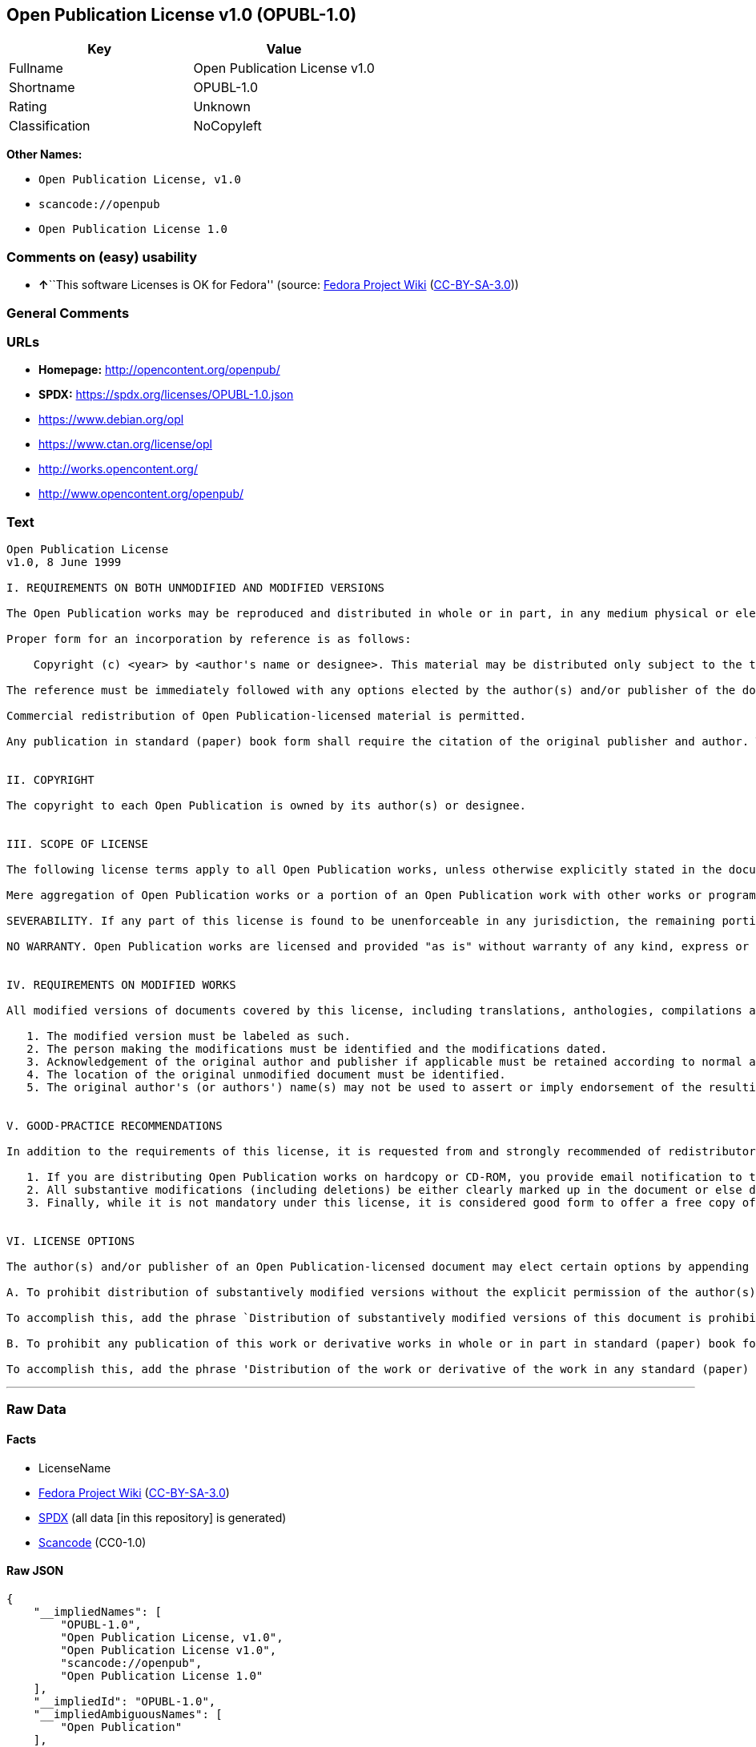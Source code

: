 == Open Publication License v1.0 (OPUBL-1.0)

[cols=",",options="header",]
|===
|Key |Value
|Fullname |Open Publication License v1.0
|Shortname |OPUBL-1.0
|Rating |Unknown
|Classification |NoCopyleft
|===

*Other Names:*

* `Open Publication License, v1.0`
* `scancode://openpub`
* `Open Publication License 1.0`

=== Comments on (easy) usability

* **↑**``This software Licenses is OK for Fedora'' (source:
https://fedoraproject.org/wiki/Licensing:Main?rd=Licensing[Fedora
Project Wiki]
(https://creativecommons.org/licenses/by-sa/3.0/legalcode[CC-BY-SA-3.0]))

=== General Comments

=== URLs

* *Homepage:* http://opencontent.org/openpub/
* *SPDX:* https://spdx.org/licenses/OPUBL-1.0.json
* https://www.debian.org/opl
* https://www.ctan.org/license/opl
* http://works.opencontent.org/
* http://www.opencontent.org/openpub/

=== Text

....
Open Publication License
v1.0, 8 June 1999

I. REQUIREMENTS ON BOTH UNMODIFIED AND MODIFIED VERSIONS

The Open Publication works may be reproduced and distributed in whole or in part, in any medium physical or electronic, provided that the terms of this license are adhered to, and that this license or an incorporation of it by reference (with any options elected by the author(s) and/or publisher) is displayed in the reproduction.

Proper form for an incorporation by reference is as follows:

    Copyright (c) <year> by <author's name or designee>. This material may be distributed only subject to the terms and conditions set forth in the Open Publication License, vX.Y or later (the latest version is presently available at http://www.opencontent.org/openpub/).

The reference must be immediately followed with any options elected by the author(s) and/or publisher of the document (see section VI).

Commercial redistribution of Open Publication-licensed material is permitted.

Any publication in standard (paper) book form shall require the citation of the original publisher and author. The publisher and author's names shall appear on all outer surfaces of the book. On all outer surfaces of the book the original publisher's name shall be as large as the title of the work and cited as possessive with respect to the title.


II. COPYRIGHT

The copyright to each Open Publication is owned by its author(s) or designee.


III. SCOPE OF LICENSE

The following license terms apply to all Open Publication works, unless otherwise explicitly stated in the document.

Mere aggregation of Open Publication works or a portion of an Open Publication work with other works or programs on the same media shall not cause this license to apply to those other works. The aggregate work shall contain a notice specifying the inclusion of the Open Publication material and appropriate copyright notice.

SEVERABILITY. If any part of this license is found to be unenforceable in any jurisdiction, the remaining portions of the license remain in force.

NO WARRANTY. Open Publication works are licensed and provided "as is" without warranty of any kind, express or implied, including, but not limited to, the implied warranties of merchantability and fitness for a particular purpose or a warranty of non-infringement.


IV. REQUIREMENTS ON MODIFIED WORKS

All modified versions of documents covered by this license, including translations, anthologies, compilations and partial documents, must meet the following requirements:

   1. The modified version must be labeled as such.
   2. The person making the modifications must be identified and the modifications dated.
   3. Acknowledgement of the original author and publisher if applicable must be retained according to normal academic citation practices.
   4. The location of the original unmodified document must be identified.
   5. The original author's (or authors') name(s) may not be used to assert or imply endorsement of the resulting document without the original author's (or authors') permission. 


V. GOOD-PRACTICE RECOMMENDATIONS

In addition to the requirements of this license, it is requested from and strongly recommended of redistributors that:

   1. If you are distributing Open Publication works on hardcopy or CD-ROM, you provide email notification to the authors of your intent to redistribute at least thirty days before your manuscript or media freeze, to give the authors time to provide updated documents. This notification should describe modifications, if any, made to the document.
   2. All substantive modifications (including deletions) be either clearly marked up in the document or else described in an attachment to the document.
   3. Finally, while it is not mandatory under this license, it is considered good form to offer a free copy of any hardcopy and CD-ROM expression of an Open Publication-licensed work to its author(s). 


VI. LICENSE OPTIONS

The author(s) and/or publisher of an Open Publication-licensed document may elect certain options by appending language to the reference to or copy of the license. These options are considered part of the license instance and must be included with the license (or its incorporation by reference) in derived works.

A. To prohibit distribution of substantively modified versions without the explicit permission of the author(s). "Substantive modification" is defined as a change to the semantic content of the document, and excludes mere changes in format or typographical corrections.

To accomplish this, add the phrase `Distribution of substantively modified versions of this document is prohibited without the explicit permission of the copyright holder.' to the license reference or copy.

B. To prohibit any publication of this work or derivative works in whole or in part in standard (paper) book form for commercial purposes unless prior permission is obtained from the copyright holder.

To accomplish this, add the phrase 'Distribution of the work or derivative of the work in any standard (paper) book form is prohibited unless prior permission is obtained from the copyright holder.' to the license reference or copy.
....

'''''

=== Raw Data

==== Facts

* LicenseName
* https://fedoraproject.org/wiki/Licensing:Main?rd=Licensing[Fedora
Project Wiki]
(https://creativecommons.org/licenses/by-sa/3.0/legalcode[CC-BY-SA-3.0])
* https://spdx.org/licenses/OPUBL-1.0.html[SPDX] (all data [in this
repository] is generated)
* https://github.com/nexB/scancode-toolkit/blob/develop/src/licensedcode/data/licenses/openpub.yml[Scancode]
(CC0-1.0)

==== Raw JSON

....
{
    "__impliedNames": [
        "OPUBL-1.0",
        "Open Publication License, v1.0",
        "Open Publication License v1.0",
        "scancode://openpub",
        "Open Publication License 1.0"
    ],
    "__impliedId": "OPUBL-1.0",
    "__impliedAmbiguousNames": [
        "Open Publication"
    ],
    "facts": {
        "LicenseName": {
            "implications": {
                "__impliedNames": [
                    "OPUBL-1.0"
                ],
                "__impliedId": "OPUBL-1.0"
            },
            "shortname": "OPUBL-1.0",
            "otherNames": []
        },
        "SPDX": {
            "isSPDXLicenseDeprecated": false,
            "spdxFullName": "Open Publication License v1.0",
            "spdxDetailsURL": "https://spdx.org/licenses/OPUBL-1.0.json",
            "_sourceURL": "https://spdx.org/licenses/OPUBL-1.0.html",
            "spdxLicIsOSIApproved": false,
            "spdxSeeAlso": [
                "http://opencontent.org/openpub/",
                "https://www.debian.org/opl",
                "https://www.ctan.org/license/opl"
            ],
            "_implications": {
                "__impliedNames": [
                    "OPUBL-1.0",
                    "Open Publication License v1.0"
                ],
                "__impliedId": "OPUBL-1.0",
                "__isOsiApproved": false,
                "__impliedURLs": [
                    [
                        "SPDX",
                        "https://spdx.org/licenses/OPUBL-1.0.json"
                    ],
                    [
                        null,
                        "http://opencontent.org/openpub/"
                    ],
                    [
                        null,
                        "https://www.debian.org/opl"
                    ],
                    [
                        null,
                        "https://www.ctan.org/license/opl"
                    ]
                ]
            },
            "spdxLicenseId": "OPUBL-1.0"
        },
        "Fedora Project Wiki": {
            "rating": "Good",
            "Upstream URL": "http://opencontent.org/openpub/",
            "Short Name": "Open Publication",
            "licenseType": "documentation license",
            "_sourceURL": "https://fedoraproject.org/wiki/Licensing:Main?rd=Licensing",
            "Full Name": "Open Publication License, v1.0",
            "FSF Free?": "Yes, provided the copyright holder does not exercise any of the “LICENSE OPTIONS” listed in Section VI",
            "_implications": {
                "__impliedNames": [
                    "Open Publication License, v1.0"
                ],
                "__impliedAmbiguousNames": [
                    "Open Publication"
                ],
                "__impliedJudgement": [
                    [
                        "Fedora Project Wiki",
                        {
                            "tag": "PositiveJudgement",
                            "contents": "This software Licenses is OK for Fedora"
                        }
                    ]
                ]
            }
        },
        "Scancode": {
            "otherUrls": [
                "http://works.opencontent.org/",
                "http://www.opencontent.org/openpub/",
                "https://opencontent.org/openpub/",
                "https://www.ctan.org/license/opl",
                "https://www.debian.org/opl"
            ],
            "homepageUrl": "http://opencontent.org/openpub/",
            "shortName": "Open Publication License 1.0",
            "textUrls": null,
            "text": "Open Publication License\nv1.0, 8 June 1999\n\nI. REQUIREMENTS ON BOTH UNMODIFIED AND MODIFIED VERSIONS\n\nThe Open Publication works may be reproduced and distributed in whole or in part, in any medium physical or electronic, provided that the terms of this license are adhered to, and that this license or an incorporation of it by reference (with any options elected by the author(s) and/or publisher) is displayed in the reproduction.\n\nProper form for an incorporation by reference is as follows:\n\n    Copyright (c) <year> by <author's name or designee>. This material may be distributed only subject to the terms and conditions set forth in the Open Publication License, vX.Y or later (the latest version is presently available at http://www.opencontent.org/openpub/).\n\nThe reference must be immediately followed with any options elected by the author(s) and/or publisher of the document (see section VI).\n\nCommercial redistribution of Open Publication-licensed material is permitted.\n\nAny publication in standard (paper) book form shall require the citation of the original publisher and author. The publisher and author's names shall appear on all outer surfaces of the book. On all outer surfaces of the book the original publisher's name shall be as large as the title of the work and cited as possessive with respect to the title.\n\n\nII. COPYRIGHT\n\nThe copyright to each Open Publication is owned by its author(s) or designee.\n\n\nIII. SCOPE OF LICENSE\n\nThe following license terms apply to all Open Publication works, unless otherwise explicitly stated in the document.\n\nMere aggregation of Open Publication works or a portion of an Open Publication work with other works or programs on the same media shall not cause this license to apply to those other works. The aggregate work shall contain a notice specifying the inclusion of the Open Publication material and appropriate copyright notice.\n\nSEVERABILITY. If any part of this license is found to be unenforceable in any jurisdiction, the remaining portions of the license remain in force.\n\nNO WARRANTY. Open Publication works are licensed and provided \"as is\" without warranty of any kind, express or implied, including, but not limited to, the implied warranties of merchantability and fitness for a particular purpose or a warranty of non-infringement.\n\n\nIV. REQUIREMENTS ON MODIFIED WORKS\n\nAll modified versions of documents covered by this license, including translations, anthologies, compilations and partial documents, must meet the following requirements:\n\n   1. The modified version must be labeled as such.\n   2. The person making the modifications must be identified and the modifications dated.\n   3. Acknowledgement of the original author and publisher if applicable must be retained according to normal academic citation practices.\n   4. The location of the original unmodified document must be identified.\n   5. The original author's (or authors') name(s) may not be used to assert or imply endorsement of the resulting document without the original author's (or authors') permission. \n\n\nV. GOOD-PRACTICE RECOMMENDATIONS\n\nIn addition to the requirements of this license, it is requested from and strongly recommended of redistributors that:\n\n   1. If you are distributing Open Publication works on hardcopy or CD-ROM, you provide email notification to the authors of your intent to redistribute at least thirty days before your manuscript or media freeze, to give the authors time to provide updated documents. This notification should describe modifications, if any, made to the document.\n   2. All substantive modifications (including deletions) be either clearly marked up in the document or else described in an attachment to the document.\n   3. Finally, while it is not mandatory under this license, it is considered good form to offer a free copy of any hardcopy and CD-ROM expression of an Open Publication-licensed work to its author(s). \n\n\nVI. LICENSE OPTIONS\n\nThe author(s) and/or publisher of an Open Publication-licensed document may elect certain options by appending language to the reference to or copy of the license. These options are considered part of the license instance and must be included with the license (or its incorporation by reference) in derived works.\n\nA. To prohibit distribution of substantively modified versions without the explicit permission of the author(s). \"Substantive modification\" is defined as a change to the semantic content of the document, and excludes mere changes in format or typographical corrections.\n\nTo accomplish this, add the phrase `Distribution of substantively modified versions of this document is prohibited without the explicit permission of the copyright holder.' to the license reference or copy.\n\nB. To prohibit any publication of this work or derivative works in whole or in part in standard (paper) book form for commercial purposes unless prior permission is obtained from the copyright holder.\n\nTo accomplish this, add the phrase 'Distribution of the work or derivative of the work in any standard (paper) book form is prohibited unless prior permission is obtained from the copyright holder.' to the license reference or copy.",
            "category": "Permissive",
            "osiUrl": null,
            "owner": "OpenContent",
            "_sourceURL": "https://github.com/nexB/scancode-toolkit/blob/develop/src/licensedcode/data/licenses/openpub.yml",
            "key": "openpub",
            "name": "Open Publication License v1.0",
            "spdxId": "OPUBL-1.0",
            "notes": null,
            "_implications": {
                "__impliedNames": [
                    "scancode://openpub",
                    "Open Publication License 1.0",
                    "OPUBL-1.0"
                ],
                "__impliedId": "OPUBL-1.0",
                "__impliedCopyleft": [
                    [
                        "Scancode",
                        "NoCopyleft"
                    ]
                ],
                "__calculatedCopyleft": "NoCopyleft",
                "__impliedText": "Open Publication License\nv1.0, 8 June 1999\n\nI. REQUIREMENTS ON BOTH UNMODIFIED AND MODIFIED VERSIONS\n\nThe Open Publication works may be reproduced and distributed in whole or in part, in any medium physical or electronic, provided that the terms of this license are adhered to, and that this license or an incorporation of it by reference (with any options elected by the author(s) and/or publisher) is displayed in the reproduction.\n\nProper form for an incorporation by reference is as follows:\n\n    Copyright (c) <year> by <author's name or designee>. This material may be distributed only subject to the terms and conditions set forth in the Open Publication License, vX.Y or later (the latest version is presently available at http://www.opencontent.org/openpub/).\n\nThe reference must be immediately followed with any options elected by the author(s) and/or publisher of the document (see section VI).\n\nCommercial redistribution of Open Publication-licensed material is permitted.\n\nAny publication in standard (paper) book form shall require the citation of the original publisher and author. The publisher and author's names shall appear on all outer surfaces of the book. On all outer surfaces of the book the original publisher's name shall be as large as the title of the work and cited as possessive with respect to the title.\n\n\nII. COPYRIGHT\n\nThe copyright to each Open Publication is owned by its author(s) or designee.\n\n\nIII. SCOPE OF LICENSE\n\nThe following license terms apply to all Open Publication works, unless otherwise explicitly stated in the document.\n\nMere aggregation of Open Publication works or a portion of an Open Publication work with other works or programs on the same media shall not cause this license to apply to those other works. The aggregate work shall contain a notice specifying the inclusion of the Open Publication material and appropriate copyright notice.\n\nSEVERABILITY. If any part of this license is found to be unenforceable in any jurisdiction, the remaining portions of the license remain in force.\n\nNO WARRANTY. Open Publication works are licensed and provided \"as is\" without warranty of any kind, express or implied, including, but not limited to, the implied warranties of merchantability and fitness for a particular purpose or a warranty of non-infringement.\n\n\nIV. REQUIREMENTS ON MODIFIED WORKS\n\nAll modified versions of documents covered by this license, including translations, anthologies, compilations and partial documents, must meet the following requirements:\n\n   1. The modified version must be labeled as such.\n   2. The person making the modifications must be identified and the modifications dated.\n   3. Acknowledgement of the original author and publisher if applicable must be retained according to normal academic citation practices.\n   4. The location of the original unmodified document must be identified.\n   5. The original author's (or authors') name(s) may not be used to assert or imply endorsement of the resulting document without the original author's (or authors') permission. \n\n\nV. GOOD-PRACTICE RECOMMENDATIONS\n\nIn addition to the requirements of this license, it is requested from and strongly recommended of redistributors that:\n\n   1. If you are distributing Open Publication works on hardcopy or CD-ROM, you provide email notification to the authors of your intent to redistribute at least thirty days before your manuscript or media freeze, to give the authors time to provide updated documents. This notification should describe modifications, if any, made to the document.\n   2. All substantive modifications (including deletions) be either clearly marked up in the document or else described in an attachment to the document.\n   3. Finally, while it is not mandatory under this license, it is considered good form to offer a free copy of any hardcopy and CD-ROM expression of an Open Publication-licensed work to its author(s). \n\n\nVI. LICENSE OPTIONS\n\nThe author(s) and/or publisher of an Open Publication-licensed document may elect certain options by appending language to the reference to or copy of the license. These options are considered part of the license instance and must be included with the license (or its incorporation by reference) in derived works.\n\nA. To prohibit distribution of substantively modified versions without the explicit permission of the author(s). \"Substantive modification\" is defined as a change to the semantic content of the document, and excludes mere changes in format or typographical corrections.\n\nTo accomplish this, add the phrase `Distribution of substantively modified versions of this document is prohibited without the explicit permission of the copyright holder.' to the license reference or copy.\n\nB. To prohibit any publication of this work or derivative works in whole or in part in standard (paper) book form for commercial purposes unless prior permission is obtained from the copyright holder.\n\nTo accomplish this, add the phrase 'Distribution of the work or derivative of the work in any standard (paper) book form is prohibited unless prior permission is obtained from the copyright holder.' to the license reference or copy.",
                "__impliedURLs": [
                    [
                        "Homepage",
                        "http://opencontent.org/openpub/"
                    ],
                    [
                        null,
                        "http://works.opencontent.org/"
                    ],
                    [
                        null,
                        "http://www.opencontent.org/openpub/"
                    ],
                    [
                        null,
                        "https://opencontent.org/openpub/"
                    ],
                    [
                        null,
                        "https://www.ctan.org/license/opl"
                    ],
                    [
                        null,
                        "https://www.debian.org/opl"
                    ]
                ]
            }
        }
    },
    "__impliedJudgement": [
        [
            "Fedora Project Wiki",
            {
                "tag": "PositiveJudgement",
                "contents": "This software Licenses is OK for Fedora"
            }
        ]
    ],
    "__impliedCopyleft": [
        [
            "Scancode",
            "NoCopyleft"
        ]
    ],
    "__calculatedCopyleft": "NoCopyleft",
    "__isOsiApproved": false,
    "__impliedText": "Open Publication License\nv1.0, 8 June 1999\n\nI. REQUIREMENTS ON BOTH UNMODIFIED AND MODIFIED VERSIONS\n\nThe Open Publication works may be reproduced and distributed in whole or in part, in any medium physical or electronic, provided that the terms of this license are adhered to, and that this license or an incorporation of it by reference (with any options elected by the author(s) and/or publisher) is displayed in the reproduction.\n\nProper form for an incorporation by reference is as follows:\n\n    Copyright (c) <year> by <author's name or designee>. This material may be distributed only subject to the terms and conditions set forth in the Open Publication License, vX.Y or later (the latest version is presently available at http://www.opencontent.org/openpub/).\n\nThe reference must be immediately followed with any options elected by the author(s) and/or publisher of the document (see section VI).\n\nCommercial redistribution of Open Publication-licensed material is permitted.\n\nAny publication in standard (paper) book form shall require the citation of the original publisher and author. The publisher and author's names shall appear on all outer surfaces of the book. On all outer surfaces of the book the original publisher's name shall be as large as the title of the work and cited as possessive with respect to the title.\n\n\nII. COPYRIGHT\n\nThe copyright to each Open Publication is owned by its author(s) or designee.\n\n\nIII. SCOPE OF LICENSE\n\nThe following license terms apply to all Open Publication works, unless otherwise explicitly stated in the document.\n\nMere aggregation of Open Publication works or a portion of an Open Publication work with other works or programs on the same media shall not cause this license to apply to those other works. The aggregate work shall contain a notice specifying the inclusion of the Open Publication material and appropriate copyright notice.\n\nSEVERABILITY. If any part of this license is found to be unenforceable in any jurisdiction, the remaining portions of the license remain in force.\n\nNO WARRANTY. Open Publication works are licensed and provided \"as is\" without warranty of any kind, express or implied, including, but not limited to, the implied warranties of merchantability and fitness for a particular purpose or a warranty of non-infringement.\n\n\nIV. REQUIREMENTS ON MODIFIED WORKS\n\nAll modified versions of documents covered by this license, including translations, anthologies, compilations and partial documents, must meet the following requirements:\n\n   1. The modified version must be labeled as such.\n   2. The person making the modifications must be identified and the modifications dated.\n   3. Acknowledgement of the original author and publisher if applicable must be retained according to normal academic citation practices.\n   4. The location of the original unmodified document must be identified.\n   5. The original author's (or authors') name(s) may not be used to assert or imply endorsement of the resulting document without the original author's (or authors') permission. \n\n\nV. GOOD-PRACTICE RECOMMENDATIONS\n\nIn addition to the requirements of this license, it is requested from and strongly recommended of redistributors that:\n\n   1. If you are distributing Open Publication works on hardcopy or CD-ROM, you provide email notification to the authors of your intent to redistribute at least thirty days before your manuscript or media freeze, to give the authors time to provide updated documents. This notification should describe modifications, if any, made to the document.\n   2. All substantive modifications (including deletions) be either clearly marked up in the document or else described in an attachment to the document.\n   3. Finally, while it is not mandatory under this license, it is considered good form to offer a free copy of any hardcopy and CD-ROM expression of an Open Publication-licensed work to its author(s). \n\n\nVI. LICENSE OPTIONS\n\nThe author(s) and/or publisher of an Open Publication-licensed document may elect certain options by appending language to the reference to or copy of the license. These options are considered part of the license instance and must be included with the license (or its incorporation by reference) in derived works.\n\nA. To prohibit distribution of substantively modified versions without the explicit permission of the author(s). \"Substantive modification\" is defined as a change to the semantic content of the document, and excludes mere changes in format or typographical corrections.\n\nTo accomplish this, add the phrase `Distribution of substantively modified versions of this document is prohibited without the explicit permission of the copyright holder.' to the license reference or copy.\n\nB. To prohibit any publication of this work or derivative works in whole or in part in standard (paper) book form for commercial purposes unless prior permission is obtained from the copyright holder.\n\nTo accomplish this, add the phrase 'Distribution of the work or derivative of the work in any standard (paper) book form is prohibited unless prior permission is obtained from the copyright holder.' to the license reference or copy.",
    "__impliedURLs": [
        [
            "SPDX",
            "https://spdx.org/licenses/OPUBL-1.0.json"
        ],
        [
            null,
            "http://opencontent.org/openpub/"
        ],
        [
            null,
            "https://www.debian.org/opl"
        ],
        [
            null,
            "https://www.ctan.org/license/opl"
        ],
        [
            "Homepage",
            "http://opencontent.org/openpub/"
        ],
        [
            null,
            "http://works.opencontent.org/"
        ],
        [
            null,
            "http://www.opencontent.org/openpub/"
        ],
        [
            null,
            "https://opencontent.org/openpub/"
        ]
    ]
}
....

==== Dot Cluster Graph

../dot/OPUBL-1.0.svg
